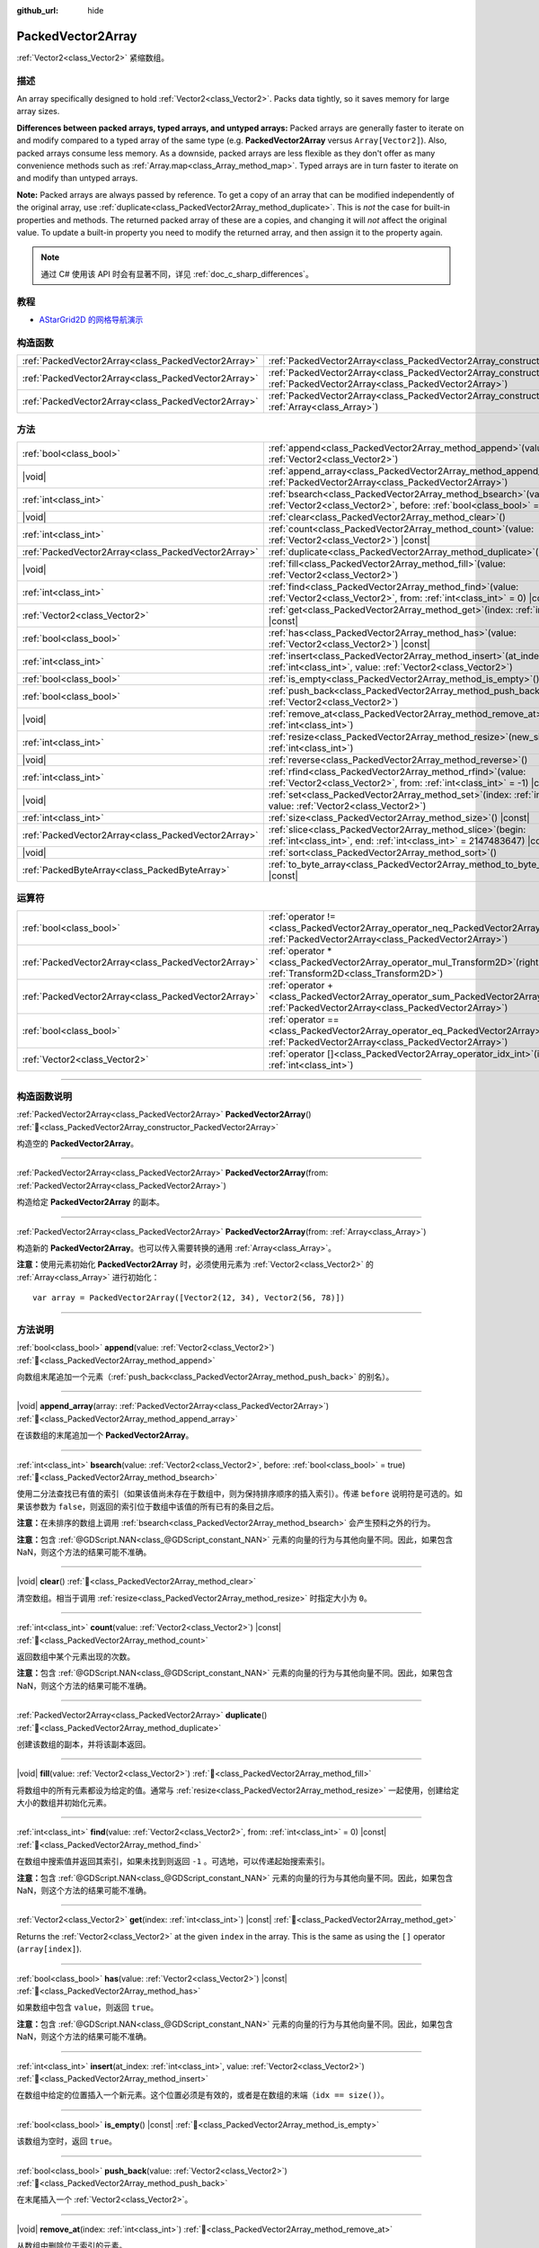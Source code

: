 :github_url: hide

.. DO NOT EDIT THIS FILE!!!
.. Generated automatically from Godot engine sources.
.. Generator: https://github.com/godotengine/godot/tree/master/doc/tools/make_rst.py.
.. XML source: https://github.com/godotengine/godot/tree/master/doc/classes/PackedVector2Array.xml.

.. _class_PackedVector2Array:

PackedVector2Array
==================

:ref:`Vector2<class_Vector2>` 紧缩数组。

.. rst-class:: classref-introduction-group

描述
----

An array specifically designed to hold :ref:`Vector2<class_Vector2>`. Packs data tightly, so it saves memory for large array sizes.

\ **Differences between packed arrays, typed arrays, and untyped arrays:** Packed arrays are generally faster to iterate on and modify compared to a typed array of the same type (e.g. **PackedVector2Array** versus ``Array[Vector2]``). Also, packed arrays consume less memory. As a downside, packed arrays are less flexible as they don't offer as many convenience methods such as :ref:`Array.map<class_Array_method_map>`. Typed arrays are in turn faster to iterate on and modify than untyped arrays.

\ **Note:** Packed arrays are always passed by reference. To get a copy of an array that can be modified independently of the original array, use :ref:`duplicate<class_PackedVector2Array_method_duplicate>`. This is *not* the case for built-in properties and methods. The returned packed array of these are a copies, and changing it will *not* affect the original value. To update a built-in property you need to modify the returned array, and then assign it to the property again.

.. note::

	通过 C# 使用该 API 时会有显著不同，详见 :ref:`doc_c_sharp_differences`\ 。

.. rst-class:: classref-introduction-group

教程
----

- `AStarGrid2D 的网格导航演示 <https://godotengine.org/asset-library/asset/2723>`__

.. rst-class:: classref-reftable-group

构造函数
--------

.. table::
   :widths: auto

   +-----------------------------------------------------+------------------------------------------------------------------------------------------------------------------------------------------------------+
   | :ref:`PackedVector2Array<class_PackedVector2Array>` | :ref:`PackedVector2Array<class_PackedVector2Array_constructor_PackedVector2Array>`\ (\ )                                                             |
   +-----------------------------------------------------+------------------------------------------------------------------------------------------------------------------------------------------------------+
   | :ref:`PackedVector2Array<class_PackedVector2Array>` | :ref:`PackedVector2Array<class_PackedVector2Array_constructor_PackedVector2Array>`\ (\ from\: :ref:`PackedVector2Array<class_PackedVector2Array>`\ ) |
   +-----------------------------------------------------+------------------------------------------------------------------------------------------------------------------------------------------------------+
   | :ref:`PackedVector2Array<class_PackedVector2Array>` | :ref:`PackedVector2Array<class_PackedVector2Array_constructor_PackedVector2Array>`\ (\ from\: :ref:`Array<class_Array>`\ )                           |
   +-----------------------------------------------------+------------------------------------------------------------------------------------------------------------------------------------------------------+

.. rst-class:: classref-reftable-group

方法
----

.. table::
   :widths: auto

   +-----------------------------------------------------+-----------------------------------------------------------------------------------------------------------------------------------------------+
   | :ref:`bool<class_bool>`                             | :ref:`append<class_PackedVector2Array_method_append>`\ (\ value\: :ref:`Vector2<class_Vector2>`\ )                                            |
   +-----------------------------------------------------+-----------------------------------------------------------------------------------------------------------------------------------------------+
   | |void|                                              | :ref:`append_array<class_PackedVector2Array_method_append_array>`\ (\ array\: :ref:`PackedVector2Array<class_PackedVector2Array>`\ )          |
   +-----------------------------------------------------+-----------------------------------------------------------------------------------------------------------------------------------------------+
   | :ref:`int<class_int>`                               | :ref:`bsearch<class_PackedVector2Array_method_bsearch>`\ (\ value\: :ref:`Vector2<class_Vector2>`, before\: :ref:`bool<class_bool>` = true\ ) |
   +-----------------------------------------------------+-----------------------------------------------------------------------------------------------------------------------------------------------+
   | |void|                                              | :ref:`clear<class_PackedVector2Array_method_clear>`\ (\ )                                                                                     |
   +-----------------------------------------------------+-----------------------------------------------------------------------------------------------------------------------------------------------+
   | :ref:`int<class_int>`                               | :ref:`count<class_PackedVector2Array_method_count>`\ (\ value\: :ref:`Vector2<class_Vector2>`\ ) |const|                                      |
   +-----------------------------------------------------+-----------------------------------------------------------------------------------------------------------------------------------------------+
   | :ref:`PackedVector2Array<class_PackedVector2Array>` | :ref:`duplicate<class_PackedVector2Array_method_duplicate>`\ (\ )                                                                             |
   +-----------------------------------------------------+-----------------------------------------------------------------------------------------------------------------------------------------------+
   | |void|                                              | :ref:`fill<class_PackedVector2Array_method_fill>`\ (\ value\: :ref:`Vector2<class_Vector2>`\ )                                                |
   +-----------------------------------------------------+-----------------------------------------------------------------------------------------------------------------------------------------------+
   | :ref:`int<class_int>`                               | :ref:`find<class_PackedVector2Array_method_find>`\ (\ value\: :ref:`Vector2<class_Vector2>`, from\: :ref:`int<class_int>` = 0\ ) |const|      |
   +-----------------------------------------------------+-----------------------------------------------------------------------------------------------------------------------------------------------+
   | :ref:`Vector2<class_Vector2>`                       | :ref:`get<class_PackedVector2Array_method_get>`\ (\ index\: :ref:`int<class_int>`\ ) |const|                                                  |
   +-----------------------------------------------------+-----------------------------------------------------------------------------------------------------------------------------------------------+
   | :ref:`bool<class_bool>`                             | :ref:`has<class_PackedVector2Array_method_has>`\ (\ value\: :ref:`Vector2<class_Vector2>`\ ) |const|                                          |
   +-----------------------------------------------------+-----------------------------------------------------------------------------------------------------------------------------------------------+
   | :ref:`int<class_int>`                               | :ref:`insert<class_PackedVector2Array_method_insert>`\ (\ at_index\: :ref:`int<class_int>`, value\: :ref:`Vector2<class_Vector2>`\ )          |
   +-----------------------------------------------------+-----------------------------------------------------------------------------------------------------------------------------------------------+
   | :ref:`bool<class_bool>`                             | :ref:`is_empty<class_PackedVector2Array_method_is_empty>`\ (\ ) |const|                                                                       |
   +-----------------------------------------------------+-----------------------------------------------------------------------------------------------------------------------------------------------+
   | :ref:`bool<class_bool>`                             | :ref:`push_back<class_PackedVector2Array_method_push_back>`\ (\ value\: :ref:`Vector2<class_Vector2>`\ )                                      |
   +-----------------------------------------------------+-----------------------------------------------------------------------------------------------------------------------------------------------+
   | |void|                                              | :ref:`remove_at<class_PackedVector2Array_method_remove_at>`\ (\ index\: :ref:`int<class_int>`\ )                                              |
   +-----------------------------------------------------+-----------------------------------------------------------------------------------------------------------------------------------------------+
   | :ref:`int<class_int>`                               | :ref:`resize<class_PackedVector2Array_method_resize>`\ (\ new_size\: :ref:`int<class_int>`\ )                                                 |
   +-----------------------------------------------------+-----------------------------------------------------------------------------------------------------------------------------------------------+
   | |void|                                              | :ref:`reverse<class_PackedVector2Array_method_reverse>`\ (\ )                                                                                 |
   +-----------------------------------------------------+-----------------------------------------------------------------------------------------------------------------------------------------------+
   | :ref:`int<class_int>`                               | :ref:`rfind<class_PackedVector2Array_method_rfind>`\ (\ value\: :ref:`Vector2<class_Vector2>`, from\: :ref:`int<class_int>` = -1\ ) |const|   |
   +-----------------------------------------------------+-----------------------------------------------------------------------------------------------------------------------------------------------+
   | |void|                                              | :ref:`set<class_PackedVector2Array_method_set>`\ (\ index\: :ref:`int<class_int>`, value\: :ref:`Vector2<class_Vector2>`\ )                   |
   +-----------------------------------------------------+-----------------------------------------------------------------------------------------------------------------------------------------------+
   | :ref:`int<class_int>`                               | :ref:`size<class_PackedVector2Array_method_size>`\ (\ ) |const|                                                                               |
   +-----------------------------------------------------+-----------------------------------------------------------------------------------------------------------------------------------------------+
   | :ref:`PackedVector2Array<class_PackedVector2Array>` | :ref:`slice<class_PackedVector2Array_method_slice>`\ (\ begin\: :ref:`int<class_int>`, end\: :ref:`int<class_int>` = 2147483647\ ) |const|    |
   +-----------------------------------------------------+-----------------------------------------------------------------------------------------------------------------------------------------------+
   | |void|                                              | :ref:`sort<class_PackedVector2Array_method_sort>`\ (\ )                                                                                       |
   +-----------------------------------------------------+-----------------------------------------------------------------------------------------------------------------------------------------------+
   | :ref:`PackedByteArray<class_PackedByteArray>`       | :ref:`to_byte_array<class_PackedVector2Array_method_to_byte_array>`\ (\ ) |const|                                                             |
   +-----------------------------------------------------+-----------------------------------------------------------------------------------------------------------------------------------------------+

.. rst-class:: classref-reftable-group

运算符
------

.. table::
   :widths: auto

   +-----------------------------------------------------+-------------------------------------------------------------------------------------------------------------------------------------------------+
   | :ref:`bool<class_bool>`                             | :ref:`operator !=<class_PackedVector2Array_operator_neq_PackedVector2Array>`\ (\ right\: :ref:`PackedVector2Array<class_PackedVector2Array>`\ ) |
   +-----------------------------------------------------+-------------------------------------------------------------------------------------------------------------------------------------------------+
   | :ref:`PackedVector2Array<class_PackedVector2Array>` | :ref:`operator *<class_PackedVector2Array_operator_mul_Transform2D>`\ (\ right\: :ref:`Transform2D<class_Transform2D>`\ )                       |
   +-----------------------------------------------------+-------------------------------------------------------------------------------------------------------------------------------------------------+
   | :ref:`PackedVector2Array<class_PackedVector2Array>` | :ref:`operator +<class_PackedVector2Array_operator_sum_PackedVector2Array>`\ (\ right\: :ref:`PackedVector2Array<class_PackedVector2Array>`\ )  |
   +-----------------------------------------------------+-------------------------------------------------------------------------------------------------------------------------------------------------+
   | :ref:`bool<class_bool>`                             | :ref:`operator ==<class_PackedVector2Array_operator_eq_PackedVector2Array>`\ (\ right\: :ref:`PackedVector2Array<class_PackedVector2Array>`\ )  |
   +-----------------------------------------------------+-------------------------------------------------------------------------------------------------------------------------------------------------+
   | :ref:`Vector2<class_Vector2>`                       | :ref:`operator []<class_PackedVector2Array_operator_idx_int>`\ (\ index\: :ref:`int<class_int>`\ )                                              |
   +-----------------------------------------------------+-------------------------------------------------------------------------------------------------------------------------------------------------+

.. rst-class:: classref-section-separator

----

.. rst-class:: classref-descriptions-group

构造函数说明
------------

.. _class_PackedVector2Array_constructor_PackedVector2Array:

.. rst-class:: classref-constructor

:ref:`PackedVector2Array<class_PackedVector2Array>` **PackedVector2Array**\ (\ ) :ref:`🔗<class_PackedVector2Array_constructor_PackedVector2Array>`

构造空的 **PackedVector2Array**\ 。

.. rst-class:: classref-item-separator

----

.. rst-class:: classref-constructor

:ref:`PackedVector2Array<class_PackedVector2Array>` **PackedVector2Array**\ (\ from\: :ref:`PackedVector2Array<class_PackedVector2Array>`\ )

构造给定 **PackedVector2Array** 的副本。

.. rst-class:: classref-item-separator

----

.. rst-class:: classref-constructor

:ref:`PackedVector2Array<class_PackedVector2Array>` **PackedVector2Array**\ (\ from\: :ref:`Array<class_Array>`\ )

构造新的 **PackedVector2Array**\ 。也可以传入需要转换的通用 :ref:`Array<class_Array>`\ 。

\ **注意：**\ 使用元素初始化 **PackedVector2Array** 时，必须使用元素为 :ref:`Vector2<class_Vector2>` 的 :ref:`Array<class_Array>` 进行初始化：

::

    var array = PackedVector2Array([Vector2(12, 34), Vector2(56, 78)])

.. rst-class:: classref-section-separator

----

.. rst-class:: classref-descriptions-group

方法说明
--------

.. _class_PackedVector2Array_method_append:

.. rst-class:: classref-method

:ref:`bool<class_bool>` **append**\ (\ value\: :ref:`Vector2<class_Vector2>`\ ) :ref:`🔗<class_PackedVector2Array_method_append>`

向数组末尾追加一个元素（\ :ref:`push_back<class_PackedVector2Array_method_push_back>` 的别名）。

.. rst-class:: classref-item-separator

----

.. _class_PackedVector2Array_method_append_array:

.. rst-class:: classref-method

|void| **append_array**\ (\ array\: :ref:`PackedVector2Array<class_PackedVector2Array>`\ ) :ref:`🔗<class_PackedVector2Array_method_append_array>`

在该数组的末尾追加一个 **PackedVector2Array**\ 。

.. rst-class:: classref-item-separator

----

.. _class_PackedVector2Array_method_bsearch:

.. rst-class:: classref-method

:ref:`int<class_int>` **bsearch**\ (\ value\: :ref:`Vector2<class_Vector2>`, before\: :ref:`bool<class_bool>` = true\ ) :ref:`🔗<class_PackedVector2Array_method_bsearch>`

使用二分法查找已有值的索引（如果该值尚未存在于数组中，则为保持排序顺序的插入索引）。传递 ``before`` 说明符是可选的。如果该参数为 ``false``\ ，则返回的索引位于数组中该值的所有已有的条目之后。

\ **注意：**\ 在未排序的数组上调用 :ref:`bsearch<class_PackedVector2Array_method_bsearch>` 会产生预料之外的行为。

\ **注意：**\ 包含 :ref:`@GDScript.NAN<class_@GDScript_constant_NAN>` 元素的向量的行为与其他向量不同。因此，如果包含 NaN，则这个方法的结果可能不准确。

.. rst-class:: classref-item-separator

----

.. _class_PackedVector2Array_method_clear:

.. rst-class:: classref-method

|void| **clear**\ (\ ) :ref:`🔗<class_PackedVector2Array_method_clear>`

清空数组。相当于调用 :ref:`resize<class_PackedVector2Array_method_resize>` 时指定大小为 ``0``\ 。

.. rst-class:: classref-item-separator

----

.. _class_PackedVector2Array_method_count:

.. rst-class:: classref-method

:ref:`int<class_int>` **count**\ (\ value\: :ref:`Vector2<class_Vector2>`\ ) |const| :ref:`🔗<class_PackedVector2Array_method_count>`

返回数组中某个元素出现的次数。

\ **注意：**\ 包含 :ref:`@GDScript.NAN<class_@GDScript_constant_NAN>` 元素的向量的行为与其他向量不同。因此，如果包含 NaN，则这个方法的结果可能不准确。

.. rst-class:: classref-item-separator

----

.. _class_PackedVector2Array_method_duplicate:

.. rst-class:: classref-method

:ref:`PackedVector2Array<class_PackedVector2Array>` **duplicate**\ (\ ) :ref:`🔗<class_PackedVector2Array_method_duplicate>`

创建该数组的副本，并将该副本返回。

.. rst-class:: classref-item-separator

----

.. _class_PackedVector2Array_method_fill:

.. rst-class:: classref-method

|void| **fill**\ (\ value\: :ref:`Vector2<class_Vector2>`\ ) :ref:`🔗<class_PackedVector2Array_method_fill>`

将数组中的所有元素都设为给定的值。通常与 :ref:`resize<class_PackedVector2Array_method_resize>` 一起使用，创建给定大小的数组并初始化元素。

.. rst-class:: classref-item-separator

----

.. _class_PackedVector2Array_method_find:

.. rst-class:: classref-method

:ref:`int<class_int>` **find**\ (\ value\: :ref:`Vector2<class_Vector2>`, from\: :ref:`int<class_int>` = 0\ ) |const| :ref:`🔗<class_PackedVector2Array_method_find>`

在数组中搜索值并返回其索引，如果未找到则返回 ``-1`` 。可选地，可以传递起始搜索索引。

\ **注意：**\ 包含 :ref:`@GDScript.NAN<class_@GDScript_constant_NAN>` 元素的向量的行为与其他向量不同。因此，如果包含 NaN，则这个方法的结果可能不准确。

.. rst-class:: classref-item-separator

----

.. _class_PackedVector2Array_method_get:

.. rst-class:: classref-method

:ref:`Vector2<class_Vector2>` **get**\ (\ index\: :ref:`int<class_int>`\ ) |const| :ref:`🔗<class_PackedVector2Array_method_get>`

Returns the :ref:`Vector2<class_Vector2>` at the given ``index`` in the array. This is the same as using the ``[]`` operator (``array[index]``).

.. rst-class:: classref-item-separator

----

.. _class_PackedVector2Array_method_has:

.. rst-class:: classref-method

:ref:`bool<class_bool>` **has**\ (\ value\: :ref:`Vector2<class_Vector2>`\ ) |const| :ref:`🔗<class_PackedVector2Array_method_has>`

如果数组中包含 ``value``\ ，则返回 ``true``\ 。

\ **注意：**\ 包含 :ref:`@GDScript.NAN<class_@GDScript_constant_NAN>` 元素的向量的行为与其他向量不同。因此，如果包含 NaN，则这个方法的结果可能不准确。

.. rst-class:: classref-item-separator

----

.. _class_PackedVector2Array_method_insert:

.. rst-class:: classref-method

:ref:`int<class_int>` **insert**\ (\ at_index\: :ref:`int<class_int>`, value\: :ref:`Vector2<class_Vector2>`\ ) :ref:`🔗<class_PackedVector2Array_method_insert>`

在数组中给定的位置插入一个新元素。这个位置必须是有效的，或者是在数组的末端（\ ``idx == size()``\ ）。

.. rst-class:: classref-item-separator

----

.. _class_PackedVector2Array_method_is_empty:

.. rst-class:: classref-method

:ref:`bool<class_bool>` **is_empty**\ (\ ) |const| :ref:`🔗<class_PackedVector2Array_method_is_empty>`

该数组为空时，返回 ``true``\ 。

.. rst-class:: classref-item-separator

----

.. _class_PackedVector2Array_method_push_back:

.. rst-class:: classref-method

:ref:`bool<class_bool>` **push_back**\ (\ value\: :ref:`Vector2<class_Vector2>`\ ) :ref:`🔗<class_PackedVector2Array_method_push_back>`

在末尾插入一个 :ref:`Vector2<class_Vector2>`\ 。

.. rst-class:: classref-item-separator

----

.. _class_PackedVector2Array_method_remove_at:

.. rst-class:: classref-method

|void| **remove_at**\ (\ index\: :ref:`int<class_int>`\ ) :ref:`🔗<class_PackedVector2Array_method_remove_at>`

从数组中删除位于索引的元素。

.. rst-class:: classref-item-separator

----

.. _class_PackedVector2Array_method_resize:

.. rst-class:: classref-method

:ref:`int<class_int>` **resize**\ (\ new_size\: :ref:`int<class_int>`\ ) :ref:`🔗<class_PackedVector2Array_method_resize>`

设置数组的大小。如果数组被增大，则保留数组末端的元素。如果数组被缩小，则将数组截断到新的大小。调用一次 :ref:`resize<class_PackedVector2Array_method_resize>` 并分配新值比逐个添加新元素要快。

.. rst-class:: classref-item-separator

----

.. _class_PackedVector2Array_method_reverse:

.. rst-class:: classref-method

|void| **reverse**\ (\ ) :ref:`🔗<class_PackedVector2Array_method_reverse>`

将数组中的元素逆序排列。

.. rst-class:: classref-item-separator

----

.. _class_PackedVector2Array_method_rfind:

.. rst-class:: classref-method

:ref:`int<class_int>` **rfind**\ (\ value\: :ref:`Vector2<class_Vector2>`, from\: :ref:`int<class_int>` = -1\ ) |const| :ref:`🔗<class_PackedVector2Array_method_rfind>`

逆序搜索数组。还可以传递起始搜索位置索引。如果为负，则起始索引被视为相对于数组的结尾。

\ **注意：**\ 包含 :ref:`@GDScript.NAN<class_@GDScript_constant_NAN>` 元素的向量的行为与其他向量不同。因此，如果包含 NaN，则这个方法的结果可能不准确。

.. rst-class:: classref-item-separator

----

.. _class_PackedVector2Array_method_set:

.. rst-class:: classref-method

|void| **set**\ (\ index\: :ref:`int<class_int>`, value\: :ref:`Vector2<class_Vector2>`\ ) :ref:`🔗<class_PackedVector2Array_method_set>`

更改给定索引处的 :ref:`Vector2<class_Vector2>`\ 。

.. rst-class:: classref-item-separator

----

.. _class_PackedVector2Array_method_size:

.. rst-class:: classref-method

:ref:`int<class_int>` **size**\ (\ ) |const| :ref:`🔗<class_PackedVector2Array_method_size>`

返回数组中元素的个数。

.. rst-class:: classref-item-separator

----

.. _class_PackedVector2Array_method_slice:

.. rst-class:: classref-method

:ref:`PackedVector2Array<class_PackedVector2Array>` **slice**\ (\ begin\: :ref:`int<class_int>`, end\: :ref:`int<class_int>` = 2147483647\ ) |const| :ref:`🔗<class_PackedVector2Array_method_slice>`

返回该 **PackedVector2Array** 的切片，是从 ``begin``\ （含）到 ``end``\ （不含）的全新 **PackedVector2Array**\ 。

\ ``begin`` 和 ``end`` 的绝对值会按数组大小进行限制，所以 ``end`` 的默认值会切到数组大小为止（即 ``arr.slice(1)`` 是 ``arr.slice(1, arr.size())`` 的简写）。

如果 ``begin`` 或 ``end`` 为负，则表示相对于数组的末尾（即 ``arr.slice(0, -2)`` 是 ``arr.slice(0, arr.size() - 2)`` 的简写）。

.. rst-class:: classref-item-separator

----

.. _class_PackedVector2Array_method_sort:

.. rst-class:: classref-method

|void| **sort**\ (\ ) :ref:`🔗<class_PackedVector2Array_method_sort>`

升序排列数组中的元素。

\ **注意：**\ 包含 :ref:`@GDScript.NAN<class_@GDScript_constant_NAN>` 元素的向量的行为与其他向量不同。因此，如果包含 NaN，则这个方法的结果可能不准确。

.. rst-class:: classref-item-separator

----

.. _class_PackedVector2Array_method_to_byte_array:

.. rst-class:: classref-method

:ref:`PackedByteArray<class_PackedByteArray>` **to_byte_array**\ (\ ) |const| :ref:`🔗<class_PackedVector2Array_method_to_byte_array>`

返回 :ref:`PackedByteArray<class_PackedByteArray>`\ ，每个向量都被编码为字节。

.. rst-class:: classref-section-separator

----

.. rst-class:: classref-descriptions-group

运算符说明
----------

.. _class_PackedVector2Array_operator_neq_PackedVector2Array:

.. rst-class:: classref-operator

:ref:`bool<class_bool>` **operator !=**\ (\ right\: :ref:`PackedVector2Array<class_PackedVector2Array>`\ ) :ref:`🔗<class_PackedVector2Array_operator_neq_PackedVector2Array>`

如果数组内容不同，则返回 ``true``\ 。

.. rst-class:: classref-item-separator

----

.. _class_PackedVector2Array_operator_mul_Transform2D:

.. rst-class:: classref-operator

:ref:`PackedVector2Array<class_PackedVector2Array>` **operator ***\ (\ right\: :ref:`Transform2D<class_Transform2D>`\ ) :ref:`🔗<class_PackedVector2Array_operator_mul_Transform2D>`

返回一个新的 **PackedVector2Array**\ ，该数组中的所有向量都通过给定的 :ref:`Transform2D<class_Transform2D>` 变换矩阵进行逆变换（乘以），假设该变换的基是正交的（即旋转/反射可以，缩放/倾斜则不然）。

\ ``array * transform`` 相当于 ``transform.inverse() * array``\ 。请参阅 :ref:`Transform2D.inverse<class_Transform2D_method_inverse>`\ 。

对于通过仿射变换的逆进行变换（例如缩放），可以使用 ``transform.affine_inverse() * array`` 代替。请参阅 :ref:`Transform2D.affine_inverse<class_Transform2D_method_affine_inverse>`\ 。

.. rst-class:: classref-item-separator

----

.. _class_PackedVector2Array_operator_sum_PackedVector2Array:

.. rst-class:: classref-operator

:ref:`PackedVector2Array<class_PackedVector2Array>` **operator +**\ (\ right\: :ref:`PackedVector2Array<class_PackedVector2Array>`\ ) :ref:`🔗<class_PackedVector2Array_operator_sum_PackedVector2Array>`

返回新的 **PackedVector2Array**\ ，新数组的内容为此数组在末尾加上 ``right``\ 。为了提高性能，请考虑改用 :ref:`append_array<class_PackedVector2Array_method_append_array>`\ 。

.. rst-class:: classref-item-separator

----

.. _class_PackedVector2Array_operator_eq_PackedVector2Array:

.. rst-class:: classref-operator

:ref:`bool<class_bool>` **operator ==**\ (\ right\: :ref:`PackedVector2Array<class_PackedVector2Array>`\ ) :ref:`🔗<class_PackedVector2Array_operator_eq_PackedVector2Array>`

如果两个数组的内容相同，即对应索引号的 :ref:`Vector2<class_Vector2>` 相等，则返回 ``true``\ 。

.. rst-class:: classref-item-separator

----

.. _class_PackedVector2Array_operator_idx_int:

.. rst-class:: classref-operator

:ref:`Vector2<class_Vector2>` **operator []**\ (\ index\: :ref:`int<class_int>`\ ) :ref:`🔗<class_PackedVector2Array_operator_idx_int>`

返回索引为 ``index`` 的 :ref:`Vector2<class_Vector2>`\ 。负数索引能从末尾开始访问元素。使用数组范围外的索引会导致出错。

.. |virtual| replace:: :abbr:`virtual (本方法通常需要用户覆盖才能生效。)`
.. |const| replace:: :abbr:`const (本方法无副作用，不会修改该实例的任何成员变量。)`
.. |vararg| replace:: :abbr:`vararg (本方法除了能接受在此处描述的参数外，还能够继续接受任意数量的参数。)`
.. |constructor| replace:: :abbr:`constructor (本方法用于构造某个类型。)`
.. |static| replace:: :abbr:`static (调用本方法无需实例，可直接使用类名进行调用。)`
.. |operator| replace:: :abbr:`operator (本方法描述的是使用本类型作为左操作数的有效运算符。)`
.. |bitfield| replace:: :abbr:`BitField (这个值是由下列位标志构成位掩码的整数。)`
.. |void| replace:: :abbr:`void (无返回值。)`
